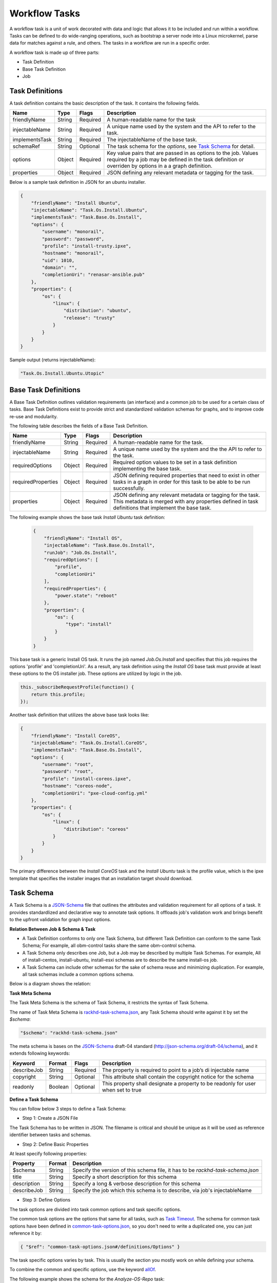 Workflow Tasks
~~~~~~~~~~~~~~~~~~~~~~

A workflow task is a unit of work decorated with data and logic that allows it to
be included and run within a workflow. Tasks can be
defined to do wide-ranging operations, such as bootstrap a server node into a
Linux microkernel, parse data for matches against a rule, and others. The tasks in a workflow are run in a specific order.

A workflow task is made up of three parts:

* Task Definition
* Base Task Definition
* Job

.. _task-definition-ref-label:

Task Definitions
^^^^^^^^^^^^^^^^^^^^^^^

A task definition contains the basic description of the task. It contains the following fields.

=============== ======= =========== =======================================================
Name            Type    Flags       Description
=============== ======= =========== =======================================================
friendlyName    String  Required    A human-readable name for the task
injectableName  String  Required    A unique name used by the system and the API to refer to the task.
implementsTask  String  Required    The injectableName of the base task.
schemaRef       String  Optional    The task schema for the *options*, see `Task Schema`_ for detail.
options         Object  Required    Key value pairs that are passed in as options to the job.
                                    Values required by a job may be defined in the task definition or overriden by options in a a graph definition.
properties      Object  Required    JSON defining any relevant metadata or tagging for the task.
=============== ======= =========== =======================================================


Below is a sample task definition in JSON for an ubuntu installer.

.. code-block:: JSON

    {
        "friendlyName": "Install Ubuntu",
        "injectableName": "Task.Os.Install.Ubuntu",
        "implementsTask": "Task.Base.Os.Install",
        "options": {
            "username": "monorail",
            "password": "password",
            "profile": "install-trusty.ipxe",
            "hostname": "monorail",
            "uid": 1010,
            "domain": "",
            "completionUri": "renasar-ansible.pub"
        },
        "properties": {
            "os": {
                "linux": {
                    "distribution": "ubuntu",
                    "release": "trusty"
                }
            }
        }
    }


Sample output (returns injectableName):

.. code-block:: rest

    "Task.Os.Install.Ubuntu.Utopic"


Base Task Definitions
^^^^^^^^^^^^^^^^^^^^^^^

A Base Task Definition outlines validation requirements (an interface) and a common
job to be used for a certain class of tasks. Base Task Definitions exist to
provide strict and standardized validation schemas for graphs, and to improve
code re-use and modularity.

The following table describes the fields of a Base Task Definition.

=================== ======= ========= =========================================================
Name                Type    Flags     Description
=================== ======= ========= =========================================================
friendlyName        String  Required  A human-readable name for the task.
injectableName      String  Required  A unique name used by the system and the the API to refer to the task.
requiredOptions     Object  Required  Required option values to be set in a task definition implementing the base task.
requiredProperties  Object  Required  JSON defining required properties that need to exist in other tasks in a graph in
                                      order for this task to be able to be run successfully.
properties          Object  Required  JSON defining any relevant metadata or tagging for the task. This metadata is
                                      merged with any properties defined in task definitions that implement the base task.
=================== ======= ========= =========================================================

The following example shows the base task *Install Ubuntu* task definition:

  .. code-block:: javascript

        {
            "friendlyName": "Install OS",
            "injectableName": "Task.Base.Os.Install",
            "runJob": "Job.Os.Install",
            "requiredOptions": [
                "profile",
                "completionUri"
            ],
            "requiredProperties": {
                "power.state": "reboot"
            },
            "properties": {
                "os": {
                    "type": "install"
                }
            }
        }


This base task is a generic Install OS task. It runs the job named *Job.Os.Install* and
specifies that this job requires the options 'profile' and 'completionUri'. As a result, any
task definition using the *Install OS* base task must provide at least these options to
the OS installer job. These options are utilized by logic in the job.

.. code-block:: javascript

        this._subscribeRequestProfile(function() {
            return this.profile;
        });

Another task definition that utilizes the above base task looks like:

.. code-block:: JSON

        {
            "friendlyName": "Install CoreOS",
            "injectableName": "Task.Os.Install.CoreOS",
            "implementsTask": "Task.Base.Os.Install",
            "options": {
                "username": "root",
                "password": "root",
                "profile": "install-coreos.ipxe",
                "hostname": "coreos-node",
                "completionUri": "pxe-cloud-config.yml"
            },
            "properties": {
                "os": {
                    "linux": {
                        "distribution": "coreos"
                    }
                }
            }
        }

The primary difference between the *Install CoreOS* task and the *Install Ubuntu* task
is the profile value, which is the ipxe template that specifies the installer
images that an installation target should download.

.. _`Task Schema`:

Task Schema
^^^^^^^^^^^^^^^^^^^^^^
A Task Schema is a JSON-Schema_ file that outlines the attributes and validation requirement for all options of a task. It provides standardlized and declarative way to annotate task options. It offloads job's validation work and brings benefit to the upfront validation for graph input options.

.. _JSON-Schema: http://json-schema.org/

**Relation Between Job & Schema & Task**

- A Task Definition conforms to only one Task Schema, but different Task Definition can conform to the same Task Schema; For example, all obm-control tasks share the same obm-control schema.
- A Task Schema only describes one Job, but a Job may be described by multiple Task Schemas. For example, All of install-centos, install-ubuntu, install-esxi schemas are to describe the same install-os job.
- A Task Schema can include other schemas for the sake of schema reuse and minimizing duplication. For example, all task schemas include a common options schema.

Below is a diagram shows the relation:

.. image:: /_static/task_schema_job_relation.png
  :align: center

**Task Meta Schema**

The Task Meta Schema is the schema of Task Schema, it restricts the syntax of Task Schema.

The name of Task Meta Schema is rackhd-task-schema.json_, any Task Schema should write against it by set the *$schema*:

.. _rackhd-task-schema.json: https://github.com/RackHD/on-tasks/blob/master/lib/task-data/schemas/rackhd-task-schema.json

.. code-block:: JSON

    "$schema": "rackhd-task-schema.json"

The meta schema is bases on the JSON-Schema_ draft-04 standard (http://json-schema.org/draft-04/schema), and it extends following keywords:

============== ======= ========= =========================================================
Keyword        Format  Flags     Description
============== ======= ========= =========================================================
describeJob    String  Required  The property is required to point to a job’s di injectable name
copyright      String  Optional  This attribute shall contain the copyright notice for the schema
readonly       Boolean Optional  This property shall designate a property to be readonly for user when set to true
============== ======= ========= =========================================================

**Define a Task Schema**

You can follow below 3 steps to define a Task Schema:

- Step 1: Create a JSON File

The Task Schema has to be written in JSON. The filename is critical and should be unique as it will be used as reference identifier between tasks and schemas.

- Step 2: Define Basic Properties

At least specify following properties:

============== ======= =========================================================
Property       Format  Description
============== ======= =========================================================
$schema        String  Specify the version of this schema file, it has to be `rackhd-task-schema.json`
title          String  Specify a short description for this schema
description    String  Specify a long & verbose description for this schema
describeJob    String  Specify the job which this schema is to describe, via job's injectableName
============== ======= =========================================================

- Step 3: Define Options

The task options are divided into task common options and task specific options.

The common task options are the options that same for all tasks, such as `Task Timeout`_.
The schema for common task options have been defined in common-task-options.json_, so you don't need to write a duplicated one, you can just reference it by:

.. _common-task-options.json: https://github.com/RackHD/on-tasks/blob/master/lib/task-data/schemas/common-task-options.json

.. code-block:: JSON

    { "$ref": "common-task-options.json#/definitions/Options" }

The task specific options varies by task. This is usually the section you mostly work on while defining your schema.

To combine the common and specific options, use the keyword allOf_.

.. _allOf: http://json-schema.org/latest/json-schema-validation.html#anchor82

The following example shows the schema for the *Analyze-OS-Repo* task:

.. code-block:: JSON

    {
        "$schema": "rackhd-task-schema.json",
        "copyright": "Copyright 2016, EMC, Inc.",
        "title": "Analyze OS Repository",
        "description": "The schema for analyzing os repository job",
        "describeJob": "Job.Os.Analyze.Repo",
        "allOf": [
            { "$ref": "common-task-options#/definitions/Options" },
            {
                "type": "object",
                "properties": {
                    "version": {
                        "type": "string",
                        "minLength": 1
                    },
                    "repo": {
                        "type": "string",
                        "format": "uri"
                    },
                    "osType": {
                        "readoly": true
                    }
                },
                "required": ["osType", "repo", "version"]
            }
        ]
    }

Above schema example shows its task specific options are *"verion"*, *"repo"* and *"osType"*, it describes the job *Job.Os.Analyze.Repo*.

**Link Schema and Task**

The property *schemaRef* is used to specify its schema via the filename.

Below is the example about how the *Analyze-OS-Repo* task references the schema (Assume the corresponding schema filename is `analyze-os-repo.json`)

.. code-block:: javascript

    module.exports = {
        friendlyName: 'Analyze Esx Repository',
        injectableName: 'Task.Os.Esx.Analyze.Repo',
        implementsTask: 'Task.Base.Os.Analyze.Repo',
        schemaRef: 'analyze-os-repo.json',
        options: {
            osName: 'esx',
        },
        properties: {}
    };

You can define the default value in the *options* property. These default value will be used as complement if user doesn't pass any value for that option while trigger the task, so all default value should conform to the schema as well.

**Upfront Schema Validation**

The Task Schema validation will be firstly executed when user triggers a workflow. Only if all options (Combine user input and the default value) conform to schema for every task, the workflow then can be successfully triggered.
If any option violates the schema, The API request will report `400 Bad Request`_ and append detail error message in response body. For example:

.. _`400 Bad Request`: https://www.w3.org/Protocols/rfc2616/rfc2616-sec10.html#sec10.4.1

Below is the message if user forgets the required option *version* while installing CentOS:

.. code-block:: JSON

    "message": "Task.Os.Install.CentOS: JSON schema validation failed - data should have required property 'version'"

Below is the message if the input *uid* beyond the allowed range.

.. code-block:: JSON

    "message": "Task.Os.Install.CentOS: JSON schema validation failed - data.users[0].uid should be >= 500"

Below is the message if the format of option *rootPassword* is not correct:

.. code-block:: JSON

    "message": "Task.Os.Install.CentOS: JSON schema validation failed - data.rootPassword should be string"



Task Jobs
^^^^^^^^^^^^^^^^^^^^^^^

A job is a javascript subclass with a run function that can be referenced
by a string. When a new task is created, and all of its validation and setup logic handled,
the remainder of its responsibility is to instantiate a new job class instance for
its specified job (passing down the options provided in the definition to the
job constructor) and run that job.

**Defining a Job**

To create a job, define a subclass of `Job.Base
<https://github.com/RackHD/on-tasks/blob/master/lib/jobs/base-job.js>`_
that has a method called
*_run* and calls *this._done()* somewhere, if the job is
not one that runs indefinitely.

.. code-block:: javascript

    // Setup injector
    module.exports = jobFactory;
    di.annotate(jobFactory, new di.Provide('Job.example'));
    di.annotate(jobFactory, new di.Inject('Job.Base');

    // Dependency context
    function jobFactory(BaseJob) {
        // Constructor
        function Job(options, context, taskId) {
            Job.super_.call(this, logger, options, context, taskId);
        }
        util.inherits(Job, BaseJob);

        // _run function called by base job
        Job.prototype._run = function _run() {
            var self = this;
            doWorkHere(args, function(err) {
                if (err) {
                    self._done(err);
                } else {
                    self._done();
                }
            });
        }

        return Job;
    }

Many jobs are event-based by nature, so the base job provides many helpers for
assigning callbacks to a myriad of AMQP events published by RackHD services, such
as DHCP requests from a specific mac address, HTTP downloads from a specific IP, template
rendering requests, etc.

Task Templates
^^^^^^^^^^^^^^^^^^^^^^^
There are some values that may be needed in a task definition which are not known in advance. In some cases, it is also more convenient to use placeholder values in a task definition than literal values. In these cases, a simple template rendering syntax can be used in task definitions. Rendering is also useful in places where two or more tasks need to use the same value (e.g. options.file), but it cannot be hardcoded ahead of time.

Task templates use `Mustache syntax <http://mustache.github.io/mustache.5.html>`_, with some additional features detailed below. To define a value to be rendered, place it within curly braces in a string:

.. code-block:: javascript

    someOption: 'an option to be rendered: {{ options.renderedOption }}'

At render time, values are rendered if the exist in the task render context. The render context contains the following fields:


.. list-table::
   :widths: 20 80
   :header-rows: 1

   * - Field
     - Description
   * - server
     - The server field contains all values found in the configuration for the on-taskgraph process (/opt/monorail/config.json)
       Example Usage: `{{ server.mongo.port }}`
   * - api
     - Values used for constructing API requests in a template:
           - **server** -- the base URI for the RackHD http server (e.g. `http://<server>:<port>` )
           - **base** -- the base http URI for the RackHD api (e.g. `http://<server>:<port>/api/current` )
           - **templates** -- the base http URI for the RackHD api files route (e.g. `http://<server>:<port>/api/current/templates`)
           - **profiles** -- the base http URI for the RackHD api files route (e.g. `http://<server>:<port>/api/current/profiles`)
           - **lookups** -- the base http URI for the RackHD api files route (e.g. `http://<server>:<port>/api/current/lookups`)
           - **files** -- the base http URI for the RackHD api files route (e.g. `http://<server>:<port>/api/current/files`)
           - **nodes** -- the base http URI for the RackHD api nodes route (e.g. `http://<server>:<port>/api/current/nodes`)
   * - tasks
     - Allows access to instance variables of the task class instance created from the task definition. This is mainly used to access task.nodeId
   * - options
     - This refers to the task definition options itself. Mainly for referencing values in substrings that will eventually be defined by a user (e.g. `'sudo mv {{ options.targetFile }} /tmp/{{ options.targetfile }}'` )
   * - context
     - This refers to the shared context object that all tasks in a graph have R/W access to. Enables one task to use values produced by another at runtime.

       For example, the [ami catalog provider task](`https://<server>:<port>/projects/RackHD/repos/on-tasks/browse/lib/task-data/tasks/provide-catalog-ami-bios-version.js`) gets the most recent catalog entry for the AMI bios, whose value can be referenced by other tasks via `{{ context.ami.systemRomId }}`
   * - sku
     - This refers to the SKU configuration data fetched from a :doc:`skus`. This field is added automatically if a SKU configuration exists in the the :doc:`skus`, rather than being specified by a user.
   * - env
     - This refers to the environment configuration data retrieved from the environment database collection.Similar to sku, this field is added automatically, rather than specified by a user.

The download-files task is a good example of a task definition that makes use of multiple objects in the context:

.. code-block:: JSON

    {
        friendlyName: 'Flash MegaRAID Controller',
        injectableName: 'Task.Linux.Flash.LSI.MegaRAID',
        implementsTask: 'Task.Base.Linux.Commands',
        options: {
            file: null,
            downloadDir: '/opt/downloads',
            adapter: '0',
            commands: [
                'sudo /opt/MegaRAID/storcli/storcli64 /c{{ options.adapter }} download ' +
                    'file={{ options.downloadDir }}/{{ options.file }} noverchk',
                'sudo /opt/MegaRAID/MegaCli/MegaCli64 -AdpSetProp -BatWarnDsbl 1 ' +
                    '-a{{ options.adapter }}',
            ]
        },
        properties: {
            flash: {
                type: 'storage',
                vendor: {
                    lsi: {
                        controller: 'megaraid'
                    }
                }
            }
        }
    }


On creation, the options are rendered as below. The 'file' field is specified in this case by the contents of an API query, e.g. mr2208fw.rom

.. code-block:: JSON

    options: {
        file: 'mr2208fw.rom',
        downloadDir: '/opt/downloads',
        adapter: '0',
        commands: [
            'sudo /opt/MegaRAID/storcli/storcli64 /c0 download file=/opt/downloads/mr2208fw.rom noverchk',
            'sudo /opt/MegaRAID/MegaCli/MegaCli64 -AdpSetProp -BatWarnDsbl 1 -a0',
        ]
    }

Task Rendering Features
^^^^^^^^^^^^^^^^^^^^^^^^^^^^^^^^^^^^^^^^^^^^^^

For a full list of Mustache rendering features, including specifying conditionals and iterators, see the `Mustache man page <http://mustache.github.io/mustache.5.html>`_

Task templates also expand the capabilities of Mustache templating by adding the additional capabilities of *Fallback Rendering* and *Nested Rendering*, as documented below.

**Fallback Rendering**

Multiple values can be specified within the curly braces, separated by one or two '|' characters (newlines are optional as well after the pipe character). In the case that the first value does not exist, the second one will be used, and so on. Values that are not prefixed by a context field (e.g. 'options.', 'context.' will be rendered as a plain string)

.. code-block:: rest

    // Unrendered
    {
        <rest of task definition>
        options: {
            fallbackOption: 'this is a fallback option',
            value: '{{ options.doesNotExist || options.fallbackOption }}'
        }
    }
    // Rendered
    {
        <rest of task definition>
        options: {
            fallbackOption: 'this is a fallback option',
            value: 'this is a fallback option'
        }
    }
    // Unrendered, with fallback being a string
    {
        <rest of task definition>
        options: {
            value: '{{ options.doesNotExist || fallbackString }}'
        }
    }
    // Rendered
    {
        <rest of task definition>
        options: {
            value: 'fallbackString'
        }
    }



**Nested Rendering**

Template rendering can go many levels deep. So if the rendered result of a template is itself another template, then rendering will continue until all values have been resolved, for example:

.. code-block:: rest

    // Unrendered
    {
        <rest of task definition>
        options: {
            value1: 'value1',
            value2: '{{ options.value1 }}',
            value3: 'a value: {{ options.value2 }}'
        }
    }
    // Rendered
    {
        <rest of task definition>
        options: {
            value1: 'value1',
            value2: 'value1',
            value3: 'a value: value1'
        }
    }

**More examples**

This task makes use of both template conditionals and iterators to generate a sequence of shell commands based on the options the task is created with.

.. code-block:: js

    {
        "friendlyName": "Delete RAID via Storcli",
        "injectableName": "Task.Raid.Delete.MegaRAID",
        "implementsTask": "Task.Base.Linux.Commands",
        "options": {
            "deleteAll": true,
            "controller": 0,
            "raidIds": [], //[0,1,2]
            "path": "/opt/MegaRAID/storcli/storcli64",
            "commands": [
                "{{#options.deleteAll}}" +
                    "sudo {{options.path}} /c{{options.controller}}/vall del force" +
                "{{/options.deleteAll}}" +
                "{{^options.deleteAll}}{{#options.raidIds}}" +
                    "sudo {{options.path}} /c{{options.controller}}/v{{.}} del force;" +
                "{{/options.raidIds}}{{/options.deleteAll}}"
            ]
        },
        "properties": {}
    }

If ``options.deleteAll`` is true, ``options.commands`` will be rendered as:

.. code-block:: json

    [
        "sudo /opt/MegaRAID/storcli/storcli64 /c0/vall del force"
    ]

If a user overrides ``deleteAll`` to be false, and ``raidIds`` to be ``[0,1,2]``, then ``options.commands`` will become:

.. code-block:: json

    [
        "sudo /opt/MegaRAID/storcli/storcli64 /c0/v0 del force;sudo /opt/MegaRAID/storcli/storcli64 /c0/v1 del force;sudo /opt/MegaRAID/storcli/storcli64 /c0/v2 del force;"
    ]


.. _`Task Timeout`:

Task Timeouts
^^^^^^^^^^^^^^^^^^^^^^^

In the task options object, a magic value `_taskTimeout` can be used to specify a maximum
amount of time a task may be run, in milliseconds. By default, this value is equal to 24 hours.
To specify an infinite timeout, a value of 0 or -1 may be used.

.. code-block:: js

    {
        "options": {
            "_taskTimeout": 3600000  // 1 hour timeout (in ms)
        }
    }

.. code-block:: js

    {
        "options": {
            "_taskTimeout": -1  // no timeout
        }
    }

For backwards compatibility reasons, task timeouts can also be specified via the `schedulerOverriddes` option:

.. code-block:: js

    {
        "options": {
            "schedulerOverrides": {
                "timeout": 3600000
            }
        }
    }

If a task times out, it will cancel itself with a timeout error, and the task state
in the database will equal "timeout". The workflow engine will treat a task timeout as a failure
and handle graph execution according to whether any other tasks handle a timeout exit value.


API Commands for Tasks
^^^^^^^^^^^^^^^^^^^^^^^

**Get Available Tasks in the Library**

.. code-block:: rest

        GET /api/1.1/workflows/tasks/library

.. code-block:: rest

        curl <server>/api/1.1/workflows/tasks/library

**Create a Task Definition or a Base Task Definition**

.. code-block:: rest

        PUT /api/1.1/workflows/tasks
        Content-Type: application/json


.. code-block:: rest

        curl -X PUT \
        -H 'Content-Type: application/json' \
        -d <task definition>
        <server>/api/1.1/workflows/tasks


Task Annotation
^^^^^^^^^^^^^^^^^^^^^^^

The RackHD Task Annotation is a schema for validating running tasks in the
RackHD workflow engine, and is also used to provide self-hosted task documentation.
Our build processes generate the files for this documentation.

Tasks that have been annotated have schema defined for them in the `on-tasks repository`_
under the directory `lib/task-data/schemas`_ using  `JSON Schema`_

.. _on-tasks repository: https://github.com/RackHD/on-tasks
.. _lib/task-data/schemas: https://github.com/RackHD/on-tasks/tree/master/lib/task-data/schemas
.. _JSON Schema: http://json-schema.org/

**How to Build Task Annotation Manually**

.. code-block:: shell

    git clone https://github.com/RackHD/on-http
    cd on-http
    npm install
    npm run taskdoc


You can access it via **http(s)://<server>:<port>/taskdoc**, when on-http service is running.

For example:

.. image:: /_static/task_annotation.png
  :align: center
